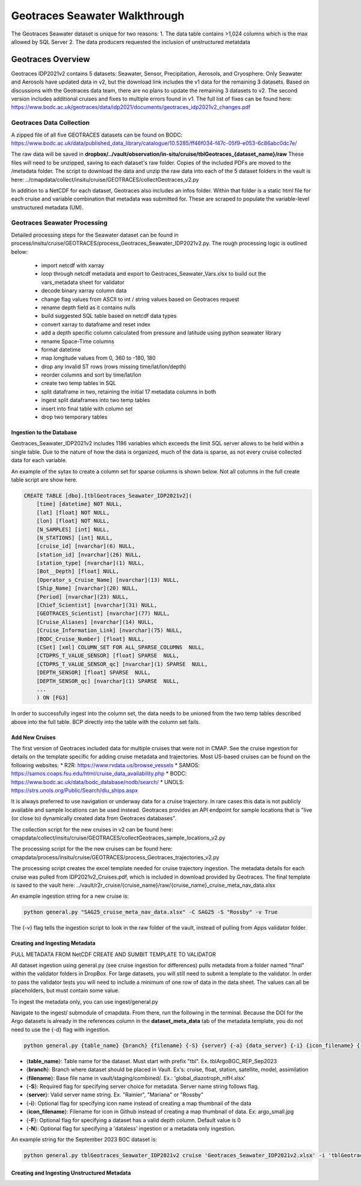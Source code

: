 Geotraces Seawater Walkthrough
=================================

The Geotraces Seawater dataset is unique for two reasons:
1. The data table contains >1,024 columns which is the max allowed by SQL Server
2. The data producers requested the inclusion of unstructured metatdata


Geotraces Overview
----------------------

Geotraces IDP2021v2 contains 5 datasets: Seawater, Sensor, Precipitation, Aerosols, and Cryosphere. Only Seawater and Aerosols have updated data in v2, but the download link includes the v1 data for the remaining 3 datasets. Based on discussions with the Geotraces data team, there are no plans to update the remaining 3 datasets to v2. The second version includes additional cruises and fixes to multiple errors found in v1. The full list of fixes can be found here: https://www.bodc.ac.uk/geotraces/data/idp2021/documents/geotraces_idp2021v2_changes.pdf


Geotraces Data Collection 
~~~~~~~~~~~~~~~~~~~~~~~~~~

A zipped file of all five GEOTRACES datasets can be found on BODC: https://www.bodc.ac.uk/data/published_data_library/catalogue/10.5285/ff46f034-f47c-05f9-e053-6c86abc0dc7e/ 

The raw data will be saved in **dropbox/../vault/observation/in-situ/cruise/tblGeotraces_{dataset_name}/raw**
These files will need to be unzipped, saving to each dataset's raw folder. Copies of the included PDFs are moved to the /metadata folder. The script to download the data and unzip the raw data into each of the 5 dataset folders in the vault is here: ../cmapdata/collect/insitu/cruise/GEOTRACES/collectGeotraces_v2.py

In addition to a NetCDF for each dataset, Geotraces also includes an infos folder. Within that folder is a static html file for each cruise and variable combination that metadata was submitted for. These are scraped to populate the variable-level unstructured metadata (UM).



Geotraces Seawater Processing 
~~~~~~~~~~~~~~~~~~~~~~~~~~~~~~

Detailed processing steps for the Seawater dataset can be found in process/insitu/cruise/GEOTRACES/process_Geotraces_Seawater_IDP2021v2.py. The rough processing logic is outlined below:

   * import netcdf with xarray
   * loop through netcdf metadata and export to Geotraces_Seawater_Vars.xlsx to build out the vars_metadata sheet for validator 
   * decode binary xarray column data
   * change flag values from ASCII to int / string values based on Geotraces request
   * rename depth field as it contains nulls
   * build suggested SQL table based on netcdf data types
   * convert xarray to dataframe and reset index   
   * add a depth specific column calculated from pressure and latitude using python seawater library
   * rename Space-Time columns
   * format datetime
   * map longitude values from 0, 360 to -180, 180
   * drop any invalid ST rows (rows missing time/lat/lon/depth)
   * reorder columns and sort by time/lat/lon
   * create two temp tables in SQL
   * split dataframe in two, retaining the initial 17 metadata columns in both
   * ingest split dataframes into two temp tables
   * insert into final table with column set 
   * drop two temporary tables


Ingestion to the Database
^^^^^^^^^^^^^^^^^^^^^^^^^^^^^
Geotraces_Seawater_IDP2021v2 includes 1186 variables which exceeds the limit SQL server allows to be held within a single table. Due to the nature of how the data is organized, much of the data is sparse, as not every cruise collected data for each variable. 

An example of the sytax to create a column set for sparse columns is shown below. Not all columns in the full create table script are show here.

.. code-block:: SQL

    
    CREATE TABLE [dbo].[tblGeotraces_Seawater_IDP2021v2](
        [time] [datetime] NOT NULL,
        [lat] [float] NOT NULL,
        [lon] [float] NOT NULL,
        [N_SAMPLES] [int] NULL,
        [N_STATIONS] [int] NULL,
        [cruise_id] [nvarchar](6) NULL,
        [station_id] [nvarchar](26) NULL,
        [station_type] [nvarchar](1) NULL,
        [Bot__Depth] [float] NULL,
        [Operator_s_Cruise_Name] [nvarchar](13) NULL,
        [Ship_Name] [nvarchar](20) NULL,
        [Period] [nvarchar](23) NULL,
        [Chief_Scientist] [nvarchar](31) NULL,
        [GEOTRACES_Scientist] [nvarchar](77) NULL,
        [Cruise_Aliases] [nvarchar](14) NULL,
        [Cruise_Information_Link] [nvarchar](75) NULL,
        [BODC_Cruise_Number] [float] NULL,
        [CSet] [xml] COLUMN_SET FOR ALL_SPARSE_COLUMNS  NULL,
        [CTDPRS_T_VALUE_SENSOR] [float] SPARSE  NULL,
        [CTDPRS_T_VALUE_SENSOR_qc] [nvarchar](1) SPARSE  NULL,
        [DEPTH_SENSOR] [float] SPARSE  NULL,
        [DEPTH_SENSOR_qc] [nvarchar](1) SPARSE  NULL,
        ...
        ) ON [FG3]


In order to successfully ingest into the column set, the data needs to be unioned from the two temp tables described above into the full table. BCP directly into the table with the column set fails.


Add New Cruises
^^^^^^^^^^^^^^^^^
The first version of Geotraces included data for multiple cruises that were not in CMAP. See the cruise ingestion for details on the template specific for adding cruise metadata and trajectories. Most US-based cruises can be found on the following websites: 
* R2R: https://www.rvdata.us/browse_vessels
* SAMOS: https://samos.coaps.fsu.edu/html/cruise_data_availability.php
* BODC: https://www.bodc.ac.uk/data/bodc_database/nodb/search/
* UNOLS: https://strs.unols.org/Public/Search/diu_ships.aspx

It is always preferred to use navigation or underway data for a cruise trajectory. In rare cases this data is not publicly available and sample locations can be used instead. Geotraces provides an API endpoint for sample locations that is "live (or close to) dynamically created data from Geotraces databases".

The collection script for the new cruises in v2 can be found here: cmapdata/collect/insitu/cruise/GEOTRACES/collectGeotraces_sample_locations_v2.py

The processing script for the the new cruises can be found here: cmapdata/process/insitu/cruise/GEOTRACES/process_Geotraces_trajectories_v2.py

The processing script creates the excel template needed for cruise trajectory ingestion. The metadata details for each cruise was pulled from IDP2021v2_Cruises.pdf, which is included in download provided by Geotraces. The final template is saved to the vault here: ../vault/r2r_cruise/{cruise_name}/raw/{cruise_name}_cruise_meta_nav_data.xlsx

An example ingestion string for a new cruise is: 

.. code-block:: console

    python general.py "SAG25_cruise_meta_nav_data.xlsx" -C SAG25 -S "Rossby" -v True

The {-v} flag tells the ingestion script to look in the raw folder of the vault, instead of pulling from Apps validator folder.





Creating and Ingesting Metadata
^^^^^^^^^^^^^^^^^^^^^^^^^^^^^^^
PULL METADATA FROM NetCDF
CREATE AND SUMBIT TEMPLATE TO VALIDATOR 

All dataset ingestion using general.py (see cruise ingestion for differences) pulls metadata from a folder named "final" within the validator folders in DropBox. For large datasets, you will still need to submit a template to the validator. In order to pass the validator tests you will need to include a minimum of one row of data in the data sheet. The values can all be placeholders, but must contain some value. 


To ingest the metadata only, you can use ingest/general.py 


Navigate to the ingest/ submodule of cmapdata. From there, run the following in the terminal. Because the DOI for the Argo datasets is already in the references column in the **dataset_meta_data** tab of the metadata template, you do not need to use the {-d} flag with ingestion.

.. code-block:: python

   python general.py {table_name} {branch} {filename} {-S} {server} {-a} {data_server} {-i} {icon_filename} {-F} {-N}

* {**table_name**}: Table name for the dataset. Must start with prefix "tbl". Ex. tblArgoBGC_REP_Sep2023
* {**branch**}: Branch where dataset should be placed in Vault. Ex's: cruise, float, station, satellite, model, assimilation
* {**filename**}: Base file name in vault/staging/combined/. Ex.: 'global_diazotroph_nifH.xlsx'
* {**-S**}: Required flag for specifying server choice for metadata. Server name string follows flag. 
* {**server**}: Valid server name string.  Ex. "Rainier", "Mariana" or "Rossby"
* {**-i**}: Optional flag for specifying icon name instead of creating a map thumbnail of the data
* {**icon_filename**}: Filename for icon in Github instead of creating a map thumbnail of data. Ex: argo_small.jpg
* {**-F**}: Optional flag for specifying a dataset has a valid depth column. Default value is 0
* {**-N**}: Optional flag for specifying a 'dataless' ingestion or a metadata only ingestion. 

An example string for the September 2023 BGC dataset is:

.. code-block:: python

    python general.py tblGeotraces_Seawater_IDP2021v2 cruise 'Geotraces_Seawater_IDP2021v2.xlsx' -i 'tblGeotraces_Sensor.jpg' -S 'Rossby' -N 




Creating and Ingesting Unstructured Metadata
^^^^^^^^^^^^^^^^^^^^^^^^^^^^^^^^^^^^^^^^^^^^





